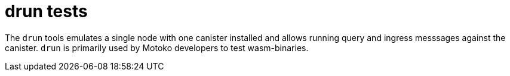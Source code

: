 = drun tests

The `drun` tools emulates a single node with one canister installed and allows
running query and ingress messsages against the canister. `drun` is primarily
used by Motoko developers to test wasm-binaries.
